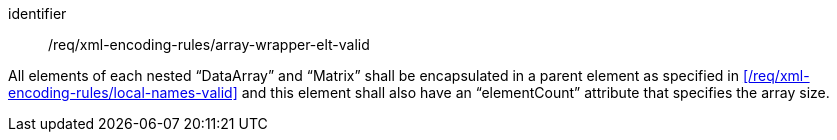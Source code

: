 [requirement,model=ogc]
====
[%metadata]
identifier:: /req/xml-encoding-rules/array-wrapper-elt-valid

All elements of each nested “DataArray” and “Matrix” shall be encapsulated in a parent element as specified in xref:/req/xml-encoding-rules/local-names-valid[] and this element shall also have an “elementCount” attribute that specifies the array size.
====
